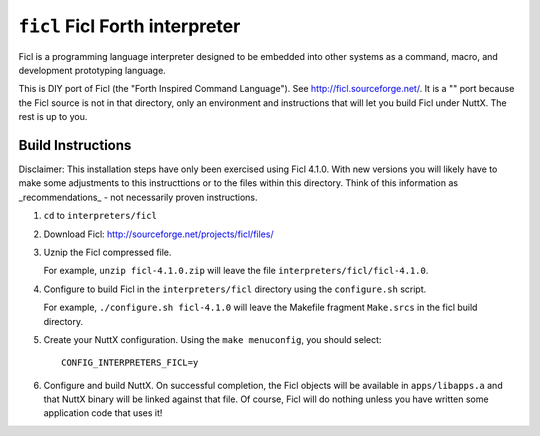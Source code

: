 ===============================
``ficl`` Ficl Forth interpreter
===============================

Ficl is a programming language interpreter designed to be embedded into other
systems as a command, macro, and development prototyping language.

This is DIY port of Ficl (the "Forth Inspired Command Language"). See
http://ficl.sourceforge.net/. It is a "" port because the Ficl source is not
in that directory, only an environment and instructions that will let you build
Ficl under NuttX. The rest is up to you.

Build Instructions
------------------

Disclaimer: This installation steps have only been exercised using Ficl 4.1.0.
With new versions you will likely have to make some adjustments to this
instructtions or to the files within this directory. Think of this information
as _recommendations_ - not necessarily proven instructions.

1. ``cd`` to ``interpreters/ficl``

2. Download Ficl: http://sourceforge.net/projects/ficl/files/

3. Uznip the Ficl compressed file.

   For example, ``unzip ficl-4.1.0.zip`` will leave the file
   ``interpreters/ficl/ficl-4.1.0``.

4. Configure to build Ficl in the ``interpreters/ficl`` directory using the
   ``configure.sh`` script.

   For example, ``./configure.sh ficl-4.1.0`` will leave the Makefile fragment
   ``Make.srcs`` in the ficl build directory.

5. Create your NuttX configuration. Using the ``make menuconfig``, you should
   select::

     CONFIG_INTERPRETERS_FICL=y

6. Configure and build NuttX. On successful completion, the Ficl objects will be
   available in ``apps/libapps.a`` and that NuttX binary will be linked against
   that file. Of course, Ficl will do nothing unless you have written some
   application code that uses it!
